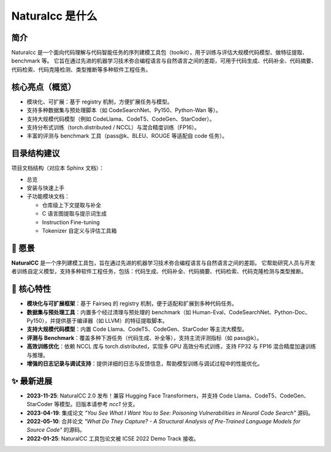 Naturalcc 是什么
==================

简介
----

Naturalcc 是一个面向代码理解与代码智能任务的序列建模工具包（toolkit），用于训练与评估大规模代码模型、做特征提取、benchmark 等。  
它旨在通过先进的机器学习技术弥合编程语言与自然语言之间的差距，可用于代码生成、代码补全、代码摘要、代码检索、代码克隆检测、类型推断等多种软件工程任务。

核心亮点（概览）
----------------

- 模块化、可扩展：基于 registry 机制，方便扩展任务与模型。
- 支持多种数据集与预处理脚本（如 CodeSearchNet、Py150、Python-Wan 等）。
- 支持大规模代码模型（例如 CodeLlama、CodeT5、CodeGen、StarCoder）。
- 支持分布式训练（torch.distributed / NCCL）与混合精度训练（FP16）。
- 丰富的评测与 benchmark 工具（pass@k、BLEU、ROUGE 等适配自 code 任务）。

目录结构建议
------------

项目文档结构（对应本 Sphinx 文档）：

- 总览
- 安装与快速上手
- 子功能模块文档：
  
  - 仓库级上下文提取与补全
  - C 语言图提取与提示词生成
  - Instruction Fine-tuning
  - Tokenizer 自定义与评估工具箱

📖 愿景
-------

**NaturalCC** 是一个序列建模工具包，旨在通过先进的机器学习技术弥合编程语言与自然语言之间的差距。  
它帮助研究人员与开发者训练自定义模型，支持多种软件工程任务，包括：代码生成、代码补全、代码摘要、代码检索、代码克隆检测与类型推断。

🌟 核心特性
-----------

- **模块化与可扩展框架**：基于 Fairseq 的 registry 机制，便于适配和扩展到多种代码任务。  
- **数据集与预处理工具**：内置多个经过清理与预处理的 benchmark（如 Human-Eval、CodeSearchNet、Python-Doc、Py150），并提供基于编译器（如 LLVM）的特征提取脚本。  
- **支持大规模代码模型**：内置 Code Llama、CodeT5、CodeGen、StarCoder 等主流大模型。  
- **评测与 Benchmark**：覆盖多种下游任务（代码生成、补全等），支持主流评测指标（如 pass@k）。  
- **高效训练优化**：依赖 NCCL 库与 torch.distributed，实现多 GPU 高效分布式训练，支持 FP32 与 FP16 混合精度加速训练与推理。  
- **增强的日志记录与调试支持**：提供详细的日志与反馈信息，帮助模型训练与调试过程中的性能优化。  

✨ 最新进展
-----------

- **2023-11-25**: NaturalCC 2.0 发布！兼容 Hugging Face Transformers，并支持 Code Llama、CodeT5、CodeGen、StarCoder 等模型。旧版本请参考 *ncc1* 分支。  
- **2023-04-19**: 集成论文 *"You See What I Want You to See: Poisoning Vulnerabilities in Neural Code Search"* 源码。  
- **2022-05-10**: 合并论文 *"What Do They Capture? - A Structural Analysis of Pre-Trained Language Models for Source Code"* 的源码。  
- **2022-01-25**: NaturalCC 工具包论文被 ICSE 2022 Demo Track 接收。  
